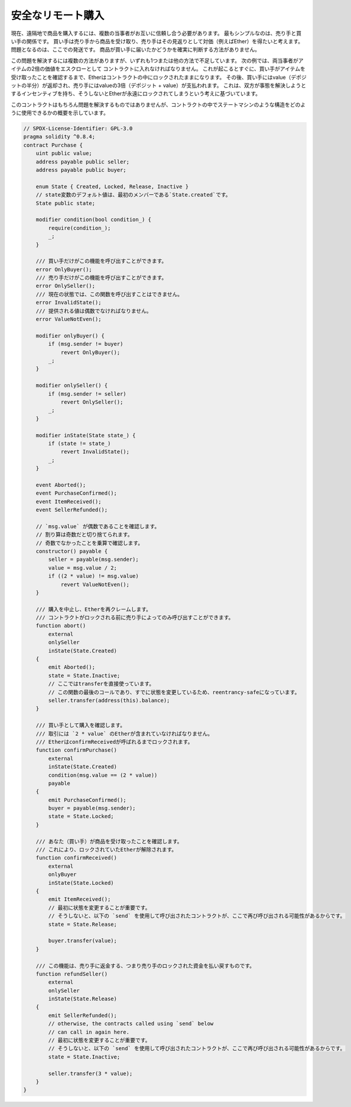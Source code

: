 .. index:: purchase, remote purchase, escrow

******************
安全なリモート購入
******************

現在、遠隔地で商品を購入するには、複数の当事者がお互いに信頼し合う必要があります。
最もシンプルなのは、売り手と買い手の関係です。
買い手は売り手から商品を受け取り、売り手はその見返りとして対価（例えばEther）を得たいと考えます。
問題となるのは、ここでの発送です。
商品が買い手に届いたかどうかを確実に判断する方法がありません。

この問題を解決するには複数の方法がありますが、いずれも1つまたは他の方法で不足しています。
次の例では、両当事者がアイテムの2倍の価値をエスクローとして コントラクトに入れなければなりません。
これが起こるとすぐに、買い手がアイテムを受け取ったことを確認するまで、Etherはコントラクトの中にロックされたままになります。
その後、買い手にはvalue（デポジットの半分）が返却され、売り手にはvalueの3倍（デポジット + value）が支払われます。
これは、双方が事態を解決しようとするインセンティブを持ち、そうしないとEtherが永遠にロックされてしまうという考えに基づいています。

このコントラクトはもちろん問題を解決するものではありませんが、コントラクトの中でステートマシンのような構造をどのように使用できるかの概要を示しています。

.. code-block:: solidity

    // SPDX-License-Identifier: GPL-3.0
    pragma solidity ^0.8.4;
    contract Purchase {
        uint public value;
        address payable public seller;
        address payable public buyer;

        enum State { Created, Locked, Release, Inactive }
        // state変数のデフォルト値は、最初のメンバーである`State.created`です。
        State public state;

        modifier condition(bool condition_) {
            require(condition_);
            _;
        }

        /// 買い手だけがこの機能を呼び出すことができます。
        error OnlyBuyer();
        /// 売り手だけがこの機能を呼び出すことができます。
        error OnlySeller();
        /// 現在の状態では、この関数を呼び出すことはできません。
        error InvalidState();
        /// 提供される値は偶数でなければなりません。
        error ValueNotEven();

        modifier onlyBuyer() {
            if (msg.sender != buyer)
                revert OnlyBuyer();
            _;
        }

        modifier onlySeller() {
            if (msg.sender != seller)
                revert OnlySeller();
            _;
        }

        modifier inState(State state_) {
            if (state != state_)
                revert InvalidState();
            _;
        }

        event Aborted();
        event PurchaseConfirmed();
        event ItemReceived();
        event SellerRefunded();

        // `msg.value` が偶数であることを確認します。
        // 割り算は奇数だと切り捨てられます。
        // 奇数でなかったことを乗算で確認します。
        constructor() payable {
            seller = payable(msg.sender);
            value = msg.value / 2;
            if ((2 * value) != msg.value)
                revert ValueNotEven();
        }

        /// 購入を中止し、Etherを再クレームします。
        /// コントラクトがロックされる前に売り手によってのみ呼び出すことができます。
        function abort()
            external
            onlySeller
            inState(State.Created)
        {
            emit Aborted();
            state = State.Inactive;
            // ここではtransferを直接使っています。
            // この関数の最後のコールであり、すでに状態を変更しているため、reentrancy-safeになっています。
            seller.transfer(address(this).balance);
        }

        /// 買い手として購入を確認します。
        /// 取引には `2 * value` のEtherが含まれていなければなりません。
        /// EtherはconfirmReceivedが呼ばれるまでロックされます。
        function confirmPurchase()
            external
            inState(State.Created)
            condition(msg.value == (2 * value))
            payable
        {
            emit PurchaseConfirmed();
            buyer = payable(msg.sender);
            state = State.Locked;
        }

        /// あなた（買い手）が商品を受け取ったことを確認します。
        /// これにより、ロックされていたEtherが解除されます。
        function confirmReceived()
            external
            onlyBuyer
            inState(State.Locked)
        {
            emit ItemReceived();
            // 最初に状態を変更することが重要です。
            // そうしないと、以下の `send` を使用して呼び出されたコントラクトが、ここで再び呼び出される可能性があるからです。
            state = State.Release;

            buyer.transfer(value);
        }

        /// この機能は、売り手に返金する、つまり売り手のロックされた資金を払い戻すものです。
        function refundSeller()
            external
            onlySeller
            inState(State.Release)
        {
            emit SellerRefunded();
            // otherwise, the contracts called using `send` below
            // can call in again here.
            // 最初に状態を変更することが重要です。
            // そうしないと、以下の `send` を使用して呼び出されたコントラクトが、ここで再び呼び出される可能性があるからです。
            state = State.Inactive;

            seller.transfer(3 * value);
        }
    }

